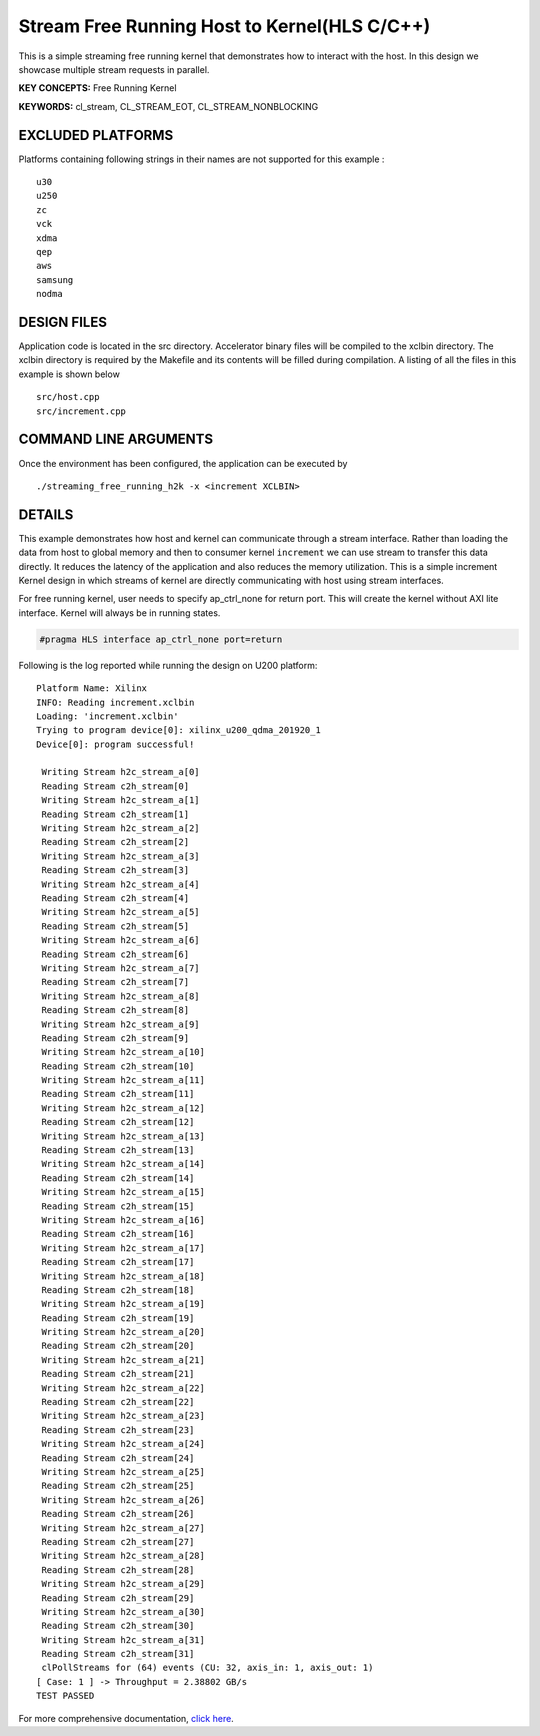 Stream Free Running Host to Kernel(HLS C/C++)
=============================================

This is a simple streaming free running kernel that demonstrates how to interact with the host. In this design we showcase multiple stream requests in parallel.

**KEY CONCEPTS:** Free Running Kernel

**KEYWORDS:** cl_stream, CL_STREAM_EOT, CL_STREAM_NONBLOCKING

EXCLUDED PLATFORMS
------------------

Platforms containing following strings in their names are not supported for this example :

::

   u30
   u250
   zc
   vck
   xdma
   qep
   aws
   samsung
   nodma

DESIGN FILES
------------

Application code is located in the src directory. Accelerator binary files will be compiled to the xclbin directory. The xclbin directory is required by the Makefile and its contents will be filled during compilation. A listing of all the files in this example is shown below

::

   src/host.cpp
   src/increment.cpp
   
COMMAND LINE ARGUMENTS
----------------------

Once the environment has been configured, the application can be executed by

::

   ./streaming_free_running_h2k -x <increment XCLBIN>

DETAILS
-------

This example demonstrates how host and kernel can communicate through a
stream interface. Rather than loading the data from host to global
memory and then to consumer kernel ``increment`` we can use stream to
transfer this data directly. It reduces the latency of the application
and also reduces the memory utilization. This is a simple increment
Kernel design in which streams of kernel are directly communicating with
host using stream interfaces.

For free running kernel, user needs to specify ap_ctrl_none for return
port. This will create the kernel without AXI lite interface. Kernel
will always be in running states.

.. code:: cpp

   #pragma HLS interface ap_ctrl_none port=return

Following is the log reported while running the design on U200 platform:

::

   Platform Name: Xilinx
   INFO: Reading increment.xclbin
   Loading: 'increment.xclbin'
   Trying to program device[0]: xilinx_u200_qdma_201920_1
   Device[0]: program successful!

    Writing Stream h2c_stream_a[0]
    Reading Stream c2h_stream[0]
    Writing Stream h2c_stream_a[1]
    Reading Stream c2h_stream[1]
    Writing Stream h2c_stream_a[2]
    Reading Stream c2h_stream[2]
    Writing Stream h2c_stream_a[3]
    Reading Stream c2h_stream[3]
    Writing Stream h2c_stream_a[4]
    Reading Stream c2h_stream[4]
    Writing Stream h2c_stream_a[5]
    Reading Stream c2h_stream[5]
    Writing Stream h2c_stream_a[6]
    Reading Stream c2h_stream[6]
    Writing Stream h2c_stream_a[7]
    Reading Stream c2h_stream[7]
    Writing Stream h2c_stream_a[8]
    Reading Stream c2h_stream[8]
    Writing Stream h2c_stream_a[9]
    Reading Stream c2h_stream[9]
    Writing Stream h2c_stream_a[10]
    Reading Stream c2h_stream[10]
    Writing Stream h2c_stream_a[11]
    Reading Stream c2h_stream[11]
    Writing Stream h2c_stream_a[12]
    Reading Stream c2h_stream[12]
    Writing Stream h2c_stream_a[13]
    Reading Stream c2h_stream[13]
    Writing Stream h2c_stream_a[14]
    Reading Stream c2h_stream[14]
    Writing Stream h2c_stream_a[15]
    Reading Stream c2h_stream[15]
    Writing Stream h2c_stream_a[16]
    Reading Stream c2h_stream[16]
    Writing Stream h2c_stream_a[17]
    Reading Stream c2h_stream[17]
    Writing Stream h2c_stream_a[18]
    Reading Stream c2h_stream[18]
    Writing Stream h2c_stream_a[19]
    Reading Stream c2h_stream[19]
    Writing Stream h2c_stream_a[20]
    Reading Stream c2h_stream[20]
    Writing Stream h2c_stream_a[21]
    Reading Stream c2h_stream[21]
    Writing Stream h2c_stream_a[22]
    Reading Stream c2h_stream[22]
    Writing Stream h2c_stream_a[23]
    Reading Stream c2h_stream[23]
    Writing Stream h2c_stream_a[24]
    Reading Stream c2h_stream[24]
    Writing Stream h2c_stream_a[25]
    Reading Stream c2h_stream[25]
    Writing Stream h2c_stream_a[26]
    Reading Stream c2h_stream[26]
    Writing Stream h2c_stream_a[27]
    Reading Stream c2h_stream[27]
    Writing Stream h2c_stream_a[28]
    Reading Stream c2h_stream[28]
    Writing Stream h2c_stream_a[29]
    Reading Stream c2h_stream[29]
    Writing Stream h2c_stream_a[30]
    Reading Stream c2h_stream[30]
    Writing Stream h2c_stream_a[31]
    Reading Stream c2h_stream[31]
    clPollStreams for (64) events (CU: 32, axis_in: 1, axis_out: 1)
   [ Case: 1 ] -> Throughput = 2.38802 GB/s
   TEST PASSED 

For more comprehensive documentation, `click here <http://xilinx.github.io/Vitis_Accel_Examples>`__.
